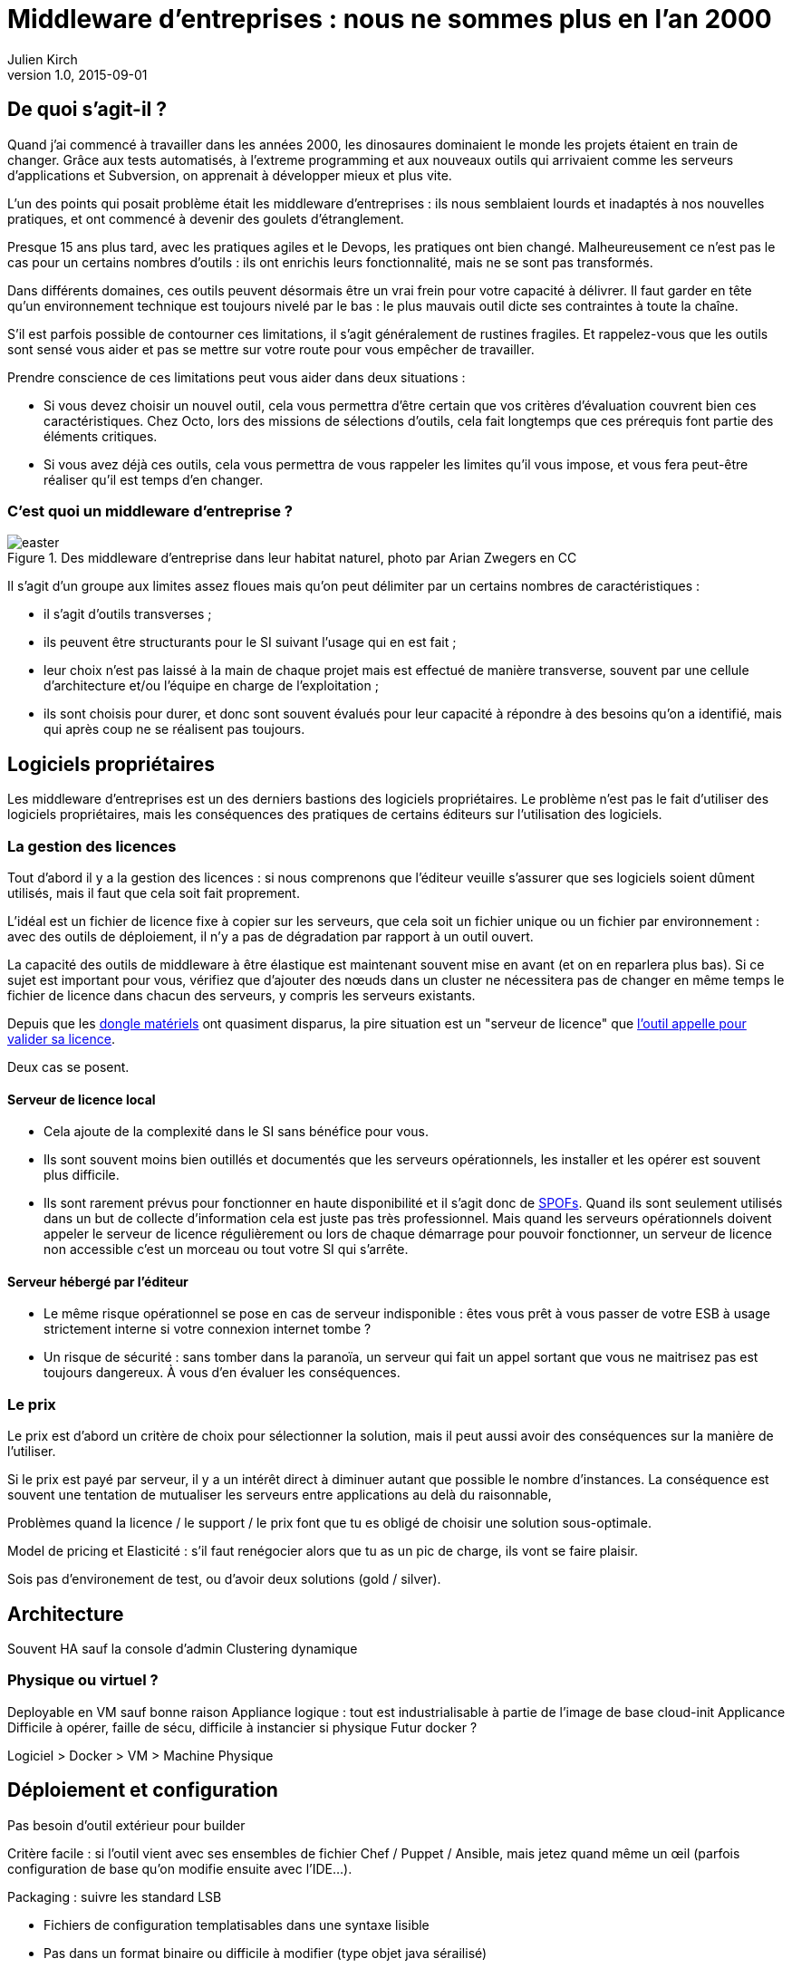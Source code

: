 = Middleware d'entreprises : nous ne sommes plus en l'an 2000
Julien Kirch
v1.0, 2015-09-01

== De quoi s'agit-il ?

Quand j'ai commencé à travailler dans les années 2000, [line-through]#les dinosaures dominaient le monde# les projets étaient en train de changer.
Grâce aux tests automatisés, à l'extreme programming et aux nouveaux outils qui arrivaient comme les serveurs d'applications et Subversion, on apprenait à développer mieux et plus vite.

L'un des points qui posait problème était les middleware d'entreprises : ils nous semblaient lourds et inadaptés à nos nouvelles pratiques, et ont commencé à devenir des goulets d’étranglement.

Presque 15 ans plus tard, avec les pratiques agiles et le Devops, les pratiques ont bien changé.
Malheureusement ce n'est pas le cas pour un certains nombres d'outils : ils ont enrichis leurs fonctionnalité, mais ne se sont pas transformés.

Dans différents domaines, ces outils peuvent désormais être un vrai frein pour votre capacité à délivrer.
Il faut garder en tête qu'un environnement technique est toujours nivelé par le bas : le plus mauvais outil dicte ses contraintes à toute la chaîne.

S'il est parfois possible de contourner ces limitations, il s'agit généralement de rustines fragiles. Et rappelez-vous que les outils sont sensé vous aider et pas se mettre sur votre route pour vous empêcher de travailler.

Prendre conscience de ces limitations peut vous aider dans deux situations :

- Si vous devez choisir un nouvel outil, cela vous permettra d'être certain que vos critères d'évaluation couvrent bien ces caractéristiques. Chez Octo, lors des missions de sélections d'outils, cela fait longtemps que ces prérequis font partie des éléments critiques.
- Si vous avez déjà ces outils, cela vous permettra de vous rappeler les limites qu'il vous impose, et vous fera peut-être réaliser qu'il est temps d'en changer.

=== C'est quoi un middleware d'entreprise ?

image::easter.jpg[title="Des middleware d'entreprise dans leur habitat naturel, photo par Arian Zwegers en CC"]

Il s'agit d'un groupe aux limites assez floues mais qu'on peut délimiter par un certains nombres de caractéristiques :

- il s'agit d'outils transverses ;
- ils peuvent être structurants pour le SI suivant l'usage qui en est fait ;
- leur choix n'est pas laissé à la main de chaque projet mais est effectué de manière transverse, souvent par une cellule d'architecture et/ou l'équipe en charge de l'exploitation ;
- ils sont choisis pour durer, et donc sont souvent évalués pour leur capacité à répondre à des besoins qu'on a identifié, mais qui après coup ne se réalisent pas toujours.

== Logiciels propriétaires

Les middleware d'entreprises est un des derniers bastions des logiciels propriétaires.
Le problème n'est pas le fait d'utiliser des logiciels propriétaires, mais les conséquences des pratiques de certains éditeurs sur l'utilisation des logiciels.

=== La gestion des licences

Tout d'abord il y a la gestion des licences : si nous comprenons que l'éditeur veuille s'assurer que ses logiciels soient dûment utilisés, mais il faut que cela soit fait proprement.

L'idéal est un fichier de licence fixe à copier sur les serveurs, que cela soit un fichier unique ou un fichier par environnement : avec des outils de déploiement, il n'y a pas de dégradation par rapport à un outil ouvert.

La capacité des outils de middleware à être élastique est maintenant souvent mise en avant (et on en reparlera plus bas). Si ce sujet est important pour vous, vérifiez que d'ajouter des nœuds dans un cluster ne nécessitera pas de changer en même temps le fichier de licence dans chacun des serveurs, y compris les serveurs existants.

Depuis que les link:https://fr.wikipedia.org/wiki/Dongle[dongle matériels] ont quasiment disparus, la pire situation est un "serveur de licence" que link:https://en.wikipedia.org/wiki/Phoning_home[l'outil appelle pour valider sa licence].

Deux cas se posent.

==== Serveur de licence local

- Cela ajoute de la complexité dans le SI sans bénéfice pour vous.
- Ils sont souvent moins bien outillés et documentés que les serveurs opérationnels, les installer et les opérer est souvent plus difficile.
- Ils sont rarement prévus pour fonctionner en haute disponibilité et il s'agit donc de link:https://fr.wikipedia.org/wiki/Point_individuel_de_défaillance[SPOFs]. Quand ils sont seulement utilisés dans un but de collecte d'information cela est juste pas très professionnel. Mais quand les serveurs opérationnels doivent appeler le serveur de licence régulièrement ou lors de chaque démarrage pour pouvoir fonctionner, un serveur de licence non accessible c'est un morceau ou tout votre SI qui s'arrête.

==== Serveur hébergé par l'éditeur

- Le même risque opérationnel se pose en cas de serveur indisponible : êtes vous prêt à vous passer de votre ESB à usage strictement interne si votre connexion internet tombe ?
- Un risque de sécurité  : sans tomber dans la paranoïa, un serveur qui fait un appel sortant que vous ne maitrisez pas est toujours dangereux. À vous d'en évaluer les conséquences.

=== Le prix

Le prix est d'abord un critère de choix pour sélectionner la solution, mais il peut aussi avoir des conséquences sur la manière de l'utiliser.

Si le prix est payé par serveur, il y a un intérêt direct à diminuer autant que possible le nombre d'instances.
La conséquence est souvent une tentation de mutualiser les serveurs entre applications au delà du raisonnable,

Problèmes quand la licence / le support / le prix font que tu es obligé de choisir une solution sous-optimale.

Model de pricing et Elasticité : s'il faut renégocier alors que tu as un pic de charge, ils vont se faire plaisir.

Sois pas d'environement de test, ou d'avoir deux solutions (gold / silver).

== Architecture

Souvent HA sauf la console d'admin
Clustering dynamique

=== Physique ou virtuel ?

Deployable en VM sauf bonne raison
Appliance logique : tout est industrialisable à partie de l'image de base cloud-init
Applicance Difficile à opérer, faille de sécu, difficile à instancier si physique
Futur docker ?

Logiciel > Docker > VM > Machine Physique

== Déploiement et configuration

Pas besoin d'outil extérieur pour builder

Critère facile : si l'outil vient avec ses ensembles de fichier Chef / Puppet / Ansible, mais jetez quand même un œil (parfois configuration de base qu'on modifie ensuite avec l'IDE...).

Packaging : suivre les standard LSB

- Fichiers de configuration templatisables dans une syntaxe lisible
  - Pas dans un format binaire ou difficile à modifier (type objet java sérailisé)
- les variables à un seul endroit
- Diffables

Passage d'un environement à l'autre: obligé de refaire les mêmes manipulations avec risque d'erreur

== Développement en équipe et gestion de version

Problème notament avec les outils qui viennent avec un IDEs

Usage limités à une seule personne à la fois : convennait très bien quand on a une équipe dédiée à l'outil et qu'on a des cycles de livraisons lents.
- impossible de faire des merges en utilisant un gestionnaire de version

== Test

Facilité de tester de manière automatisé.

== Exploitabilité

=== Monitoring

Pas de polling pour avoir l'info
Une API
Un format standard (JMX, SNMP)

=== Log

- Connecteur standard : syslog au minimum
- Faciles à parser et univoques, JSON monoligne
- Horodatés
- Flushés
